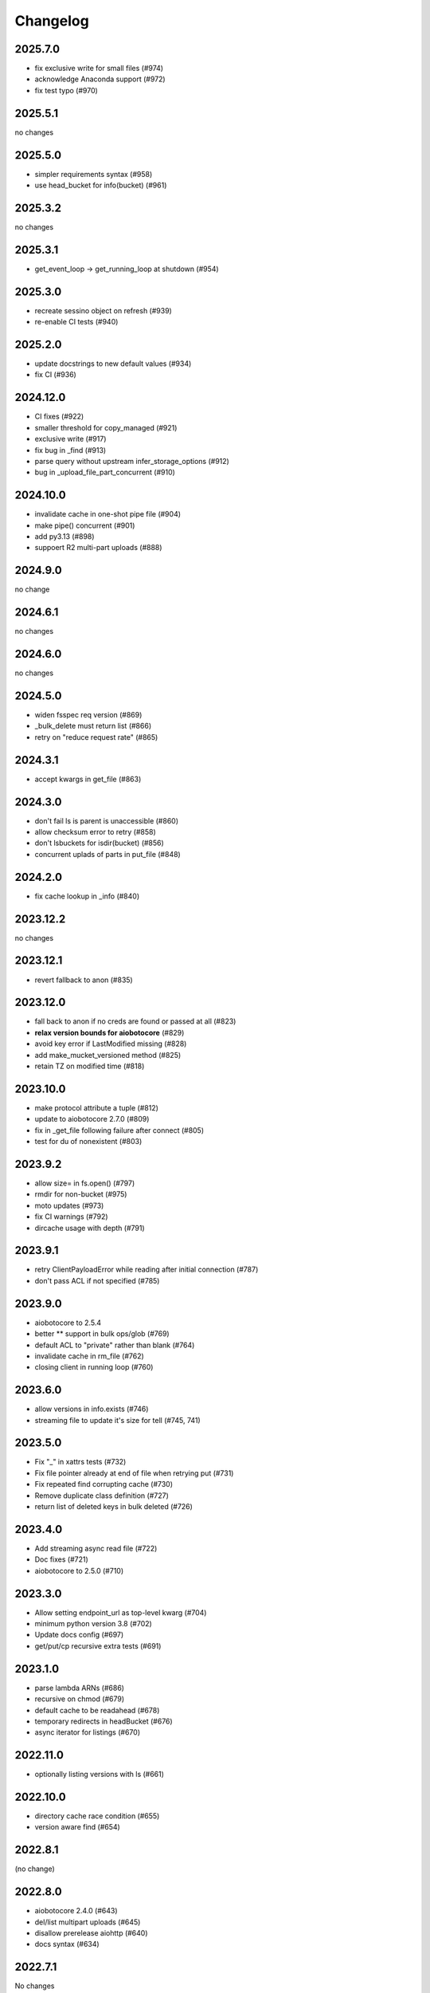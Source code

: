 Changelog
=========

2025.7.0
--------

- fix exclusive write for small files (#974)
- acknowledge Anaconda support (#972)
- fix test typo (#970)

2025.5.1
--------

no changes

2025.5.0
--------

- simpler requirements syntax (#958)
- use head_bucket for info(bucket) (#961)

2025.3.2
--------

no changes

2025.3.1
--------

- get_event_loop -> get_running_loop at shutdown (#954)

2025.3.0
--------

- recreate sessino object on refresh (#939)
- re-enable CI tests (#940)

2025.2.0
--------

- update docstrings to new default values (#934)
- fix CI (#936)

2024.12.0
---------

- CI fixes (#922)
- smaller threshold for copy_managed (#921)
- exclusive write (#917)
- fix bug in _find (#913)
- parse query without upstream infer_storage_options (#912)
- bug in _upload_file_part_concurrent (#910)

2024.10.0
---------

- invalidate cache in one-shot pipe file (#904)
- make pipe() concurrent (#901)
- add py3.13 (#898)
- suppoert R2 multi-part uploads (#888)

2024.9.0
--------

no change

2024.6.1
--------

no changes

2024.6.0
--------

no changes

2024.5.0
--------

- widen fsspec req version (#869)
- _bulk_delete must return list (#866)
- retry on "reduce request rate" (#865)

2024.3.1
--------

- accept kwargs in get_file (#863)

2024.3.0
--------

- don't fail ls is parent is unaccessible (#860)
- allow checksum error to retry (#858)
- don't lsbuckets for isdir(bucket) (#856)
- concurrent uplads of parts in put_file (#848)

2024.2.0
--------

- fix cache lookup in _info (#840)

2023.12.2
---------

no changes

2023.12.1
---------

- revert fallback to anon (#835)

2023.12.0
---------

- fall back to anon if no creds are found or passed at all (#823)
- **relax version bounds for aiobotocore** (#829)
- avoid key error if LastModified missing (#828)
- add make_mucket_versioned method (#825)
- retain TZ on modified time (#818)

2023.10.0
---------

- make protocol attribute a tuple (#812)
- update to aiobotocore 2.7.0 (#809)
- fix in _get_file following failure after connect (#805)
- test for du of nonexistent (#803)

2023.9.2
--------

- allow size= in fs.open() (#797)
- rmdir for non-bucket (#975)
- moto updates (#973)
- fix CI warnings (#792)
- dircache usage with depth (#791)

2023.9.1
--------

- retry ClientPayloadError while reading after initial connection (#787)
- don't pass ACL if not specified (#785)

2023.9.0
--------

- aiobotocore to 2.5.4
- better ** support in bulk ops/glob (#769)
- default ACL to "private" rather than blank (#764)
- invalidate cache in rm_file (#762)
- closing client in running loop (#760)

2023.6.0
--------

- allow versions in info.exists (#746)
- streaming file to update it's size for tell (#745, 741)


2023.5.0
--------

- Fix "_" in xattrs tests (#732)
- Fix file pointer already at end of file when retrying put (#731)
- Fix repeated find corrupting cache (#730)
- Remove duplicate class definition (#727)
- return list of deleted keys in bulk deleted (#726)


2023.4.0
--------

- Add streaming async read file (#722)
- Doc fixes (#721)
- aiobotocore to 2.5.0 (#710)

2023.3.0
--------

- Allow setting endpoint_url as top-level kwarg (#704)
- minimum python version 3.8 (#702)
- Update docs config (#697)
- get/put/cp recursive extra tests (#691)

2023.1.0
--------

- parse lambda ARNs (#686)
- recursive on chmod (#679)
- default cache to be readahead (#678)
- temporary redirects in headBucket (#676)
- async iterator for listings (#670)


2022.11.0
---------

- optionally listing versions with ls (#661)

2022.10.0
---------

- directory cache race condition (#655)
- version aware find (#654)

2022.8.1
--------

(no change)

2022.8.0
--------

- aiobotocore 2.4.0 (#643)
- del/list multipart uploads (#645)
- disallow prerelease aiohttp (#640)
- docs syntax (#634)


2022.7.1
--------

No changes

2022.7.0
--------

- aiobotocore 2.3.4 (#633)


2022.5.0
--------

- aiobotocore 2.3 (#622, fixes #558)
- rate limiting (#619, #620)

2022.3.0
--------

- pre-commit (#612)
- aiobotocore 2.2 (#609)
- empty ETag (#605)
- HTTPClientError retry (#597)
- new callbacks support (#590)

2022.02.0
---------

- callbacks fixes (#594, 590)
- drop py36 (#582)
- metadata fixes (#575, 579)

2022.01.0
---------

- aiobotocore dep to 2.1.0 (#564)
- docs for non-aws (#567)
- ContentType in info (#570)
- small-file ACL (#574)

2021.11.1
---------

- deal with missing ETag (#557)
- ClientPayloadError to retryable (#556)
- pin aiobotocore (#555)

2021.11.0
---------

- move to fsspec org
- doc tweaks (#546, 540)
- redondant argument in _rm_versioned_bucket_contents (#439)
- allow client_method in url/sign (POST, etc) (#536)
- revert list_v2->head for info (#545)

2021.10.1
---------

- allow other methods than GET to url/sign (#536)

2021.10.0
---------

No changes (just released to keep pin with fsspec)

2021.09.0
---------

- check for bucket also with get_bucket_location (#533)
- update versioneer (#531)

2021.08.1
---------

- retry on IncompleteRead (#525)
- fix isdir for missing bucket (#522)
- raise for glob("*") (#5167)

2021.08.0
---------

- fix for aiobotocore update (#510)

2021.07.0
---------

- make bucket in put(recursive) (#496)
- non-truthy prefixes (#497)
- implement rm_file (#499)

2021.06.1
---------

- bucket region caching (#495)

2021.06.0
---------

- support "prefix" in directory listings (#486)
- support negative index in cat_file (#487, 488)
- don't requite ETag in file details (#480)

2021.05.0
---------

- optimize ``info``,``exists`` (and related) calls for non-version aware mode
- copy with entries without ETag (#480)
- find not to corrupts parent listing (#476)
- short listing to determine directory (#472, 471)

Version 2021.04.0
-----------------

- switch to calver and fsspec pin
- py36 (#462)
- async fixes (#456, 452)

Version 0.6.0
-------------

- update for fsspec 0.9.0 (#448)
- better errors (#443)
- cp to preserve ETAG (#441)
- CI (#435, #427, #395)
- 5GB PUT (#425)
- partial cat (#389)
- direct find (#360)


Version 0.5.0
-------------

- Asynchronous filesystem based on ``aiobotocore``


Version 0.4.0
-------------

- New instances no longer need reconnect (:pr:`244`) by `Martin Durant`_
- Always use multipart uploads when not autocommitting (:pr:`243`) by `Marius van Niekerk`_
- Create ``CONTRIBUTING.md`` (:pr:`248`) by `Jacob Tomlinson`_
- Use autofunction for ``S3Map`` sphinx autosummary (:pr:`251`) by `James Bourbeau`_
- Miscellaneous doc updates (:pr:`252`) by `James Bourbeau`_
- Support for Python 3.8 (:pr:`264`) by `Tom Augspurger`_
- Improved performance for ``isdir`` (:pr:`259`) by `Nate Yoder`_
- Increased the minimum required version of fsspec to 0.6.0

.. _`Martin Durant`: https://github.com/martindurant
.. _`Marius van Niekerk`: https://github.com/mariusvniekerk
.. _`Jacob Tomlinson`: https://github.com/jacobtomlinson
.. _`James Bourbeau`: https://github.com/jrbourbeau
.. _`Tom Augspurger`: https://github.com/TomAugspurger
.. _`Nate Yoder`: https://github.com/nateyoder
